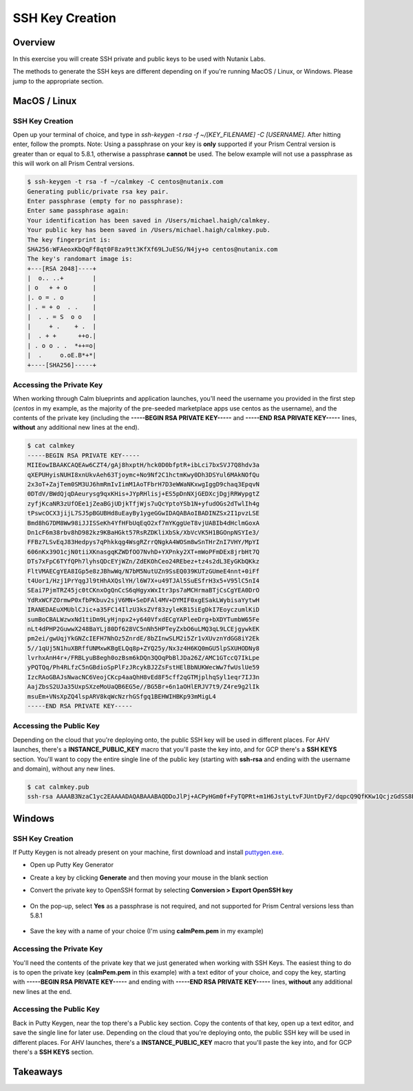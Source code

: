 .. _sshkey_creation:

----------------
SSH Key Creation
----------------

Overview
++++++++

In this exercise you will create SSH private and public keys to be used with Nutanix Labs.

The methods to generate the SSH keys are different depending on if you're running MacOS / Linux, or Windows.  Please jump to the appropriate section.

MacOS / Linux
+++++++++++++

SSH Key Creation
................

Open up your terminal of choice, and type in *ssh-keygen -t rsa -f ~/[KEY_FILENAME] -C [USERNAME]*.  After hitting enter, follow the prompts.  Note: Using a passphrase on your key is **only** supported if your Prism Central version is greater than or equal to 5.8.1, otherwise a passphrase **cannot** be used.  The below example will not use a passphrase as this will work on all Prism Central versions.

.. code-block:: bash

   $ ssh-keygen -t rsa -f ~/calmkey -C centos@nutanix.com
   Generating public/private rsa key pair.
   Enter passphrase (empty for no passphrase):
   Enter same passphrase again:
   Your identification has been saved in /Users/michael.haigh/calmkey.
   Your public key has been saved in /Users/michael.haigh/calmkey.pub.
   The key fingerprint is:
   SHA256:WFAeoxKbQqFf8qt0F8za9tt3KfXf69LJuESG/N4jy+o centos@nutanix.com
   The key's randomart image is:
   +---[RSA 2048]----+
   |  o.. ..+        |
   | o   + + o       |
   |. o = . o        |
   | . = + o  . .    |
   |  . . = S  o o   |
   |     + .    + .  |
   |  . + +      ++o.|
   | . o o . .  *++=o|
   |  .     o.oE.B*+*|
   +----[SHA256]-----+


Accessing the Private Key
.........................

When working through Calm blueprints and application launches, you'll need the username you provided in the first step (*centos* in my example, as the majority of the pre-seeded marketplace apps use centos as the username), and the contents of the private key (including the **-----BEGIN RSA PRIVATE KEY-----** and **-----END RSA PRIVATE KEY-----** lines, **without** any additional new lines at the end).

.. code-block:: bash

   $ cat calmkey
   -----BEGIN RSA PRIVATE KEY-----
   MIIEowIBAAKCAQEAw6CZT4/gAj8hxptH/hck0D0bfptR+ibLci7bxSVJ7Q8hdv3a
   qXEPUHyisNUHI8xnUkvAeh63Tjoymc+No9Nf2C1hctmKwy0Dh3DSYul6MAkNOfQu
   2x3oT+ZajTem0SM3UJ6hmRmIvIimM1AoTFbrH7D3eWWaNKxwgIggD9chaq3EpqvN
   0DTdV/BWdQjqDAeurysg9qxKHis+JYpRHlisj+ES5pDnNXjGEDXcjDgjRRWypgtZ
   zyfjKcaNR3zUfOEe1jZeaBGjUDjkTfjWjs7uQcYptoYSb1N+yfudOGs2dTwlIh4g
   tPswcOCX3jijL7SJ5pBGUBHd8uEayBy1ygeGGwIDAQABAoIBADINZSx2I1pvzLSE
   Bmd8hG7DM8Ww98iJJISSeKh4YfHFbUqEqO2xf7mYKggUeT8vjUABIb4dHclmGoxA
   Dn1cF6m38rbv8hD982kz9KBaHGkt57RsRZDKliXbSk/XbVcVK5H1BGOnpNSYIe3/
   FFBz7LSvEqJ83Hedpys7qPhkkqg4WsgRZrrQNgkA4WOSm8wSnTHrZnI7VHY/MpYI
   606nKx39O1cjN0tiiXKnasgqKZWDfOO7NvhD+YXPnky2XT+mWoPFmDEx8jrbHt7Q
   DTs7xFpC6TYfQPh7lyhsQDcEYjWZn/ZdEKOhCeo24REbez+tz4s2dL3EyGKbQKkz
   FltVMAECgYEA8IGp5e8zJBhwWq/N7bM5NutUZn9SsEQ039KUTzGUmeE4nnt+0iFf
   t4Uor1/Hzj1PrYqgJl9tHhAXQslYH/l6W7X+u49TJAl5SuESfrH3x5+V95lC5nI4
   SEai7PjmTRZ45jc0tCKnxOgQnCcS6qHgyxWxItr3ps7aMCHrmaBTjCsCgYEA0DrO
   YdRxWCFZOrmwP0xfbPKbuv2sjV6MN+SeDFAl4MV+DYMIF0xgESakLWybisaYytwH
   IRANEDAEuXMUblCJic+a35FC14IlzU3ksZVf83zyleKB15iEgDkI7EoyczumlKiD
   sumBoCBALWzwxNd1tiDm9LyHjnpx2+y640VfxdECgYAPleeDrg+bXDYTumbW65Fe
   nLt4dPHP2GuwwX248BaYLj80Df628VC5nNh5HPTeyZxbO6uLMQ3qL9LCEjgywkEK
   pm2ei/gwUqjYkGNZcIEFH7NhOz5ZnrdE/8bZInwSLM2i5Zr1vXUvznYdGG8iY2Ek
   5//1qUj5N1huXBRffUNMxwKBgELQq8p+ZYQ25y/Nx3z4H6KQ0mGU5lpSXUHODNy8
   lvrhxAnH4r+/FRBLyuB8egh0ozBsm6kDQn3QOqPbBlJDa26Z/AMC1GTccQ7IkLpe
   yPQTQq/Ph4RLfzC5nGBdioSpPlFzJRcykBJ2ZsFstHElBbNUKWecWw7fwUslUe59
   IzcRAoGBAJsNwacNC6VeojCKcp4aaQhH8vEd8F5cff2qGTMjplhqSyl1eqr7IJ3n
   AajZbsS2UJa35UxpSXzeMoUaQB6EG5e//BG5Br+6n1aOHlERJV7t9/Z4re9g2lIk
   msuEm+VNsXpZQ4lspARV8kqWcNzrhGSfgq1BEHWIHBKp93mMigL4
   -----END RSA PRIVATE KEY-----


Accessing the Public Key
........................

Depending on the cloud that you're deploying onto, the public SSH key will be used in different places.  For AHV launches, there's a **INSTANCE_PUBLIC_KEY** macro that you'll paste the key into, and for GCP there's a **SSH KEYS** section.  You'll want to copy the entire single line of the public key (starting with **ssh-rsa** and ending with the username and domain), without any new lines.

.. code-block:: bash

   $ cat calmkey.pub
   ssh-rsa AAAAB3NzaC1yc2EAAAADAQABAAABAQDDoJlPj+ACPyHGm0f+FyTQPRt+m1H6JstyLtvFJUntDyF2/dqpcQ9QfKKw1QcjzGdSS8B6HrdOOjKZz42j01/YLWFy2YrDLQOHcNJi6XowCQ059C7bHehP5lqNN6bRIzdQnqGZGYi8iKYzUChMVusfsPd5ZZo0rHCAiCAP1yFqrcSmq83QNN1X8FZ1COoMB66vKyD2rEoeKz4lilEeWKyP4RLmkOc1eMYQNdyMOCNFFbKmC1nPJ+Mpxo1HfNR84R7WNl5oEaNQOORN+NaOzu5Bxim2hhJvU37J+504azZ1PCUiHiC0+zBw4JfeOKMvtInmkEZQEd3y4RrIHLXKB4Yb centos@nutanix.com


Windows
+++++++

SSH Key Creation
................

If Putty Keygen is not already present on your machine, first download and install puttygen.exe_.

.. _puttygen.exe: https://www.chiark.greenend.org.uk/~sgtatham/putty/latest.html

- Open up Putty Key Generator
- Create a key by clicking **Generate** and then moving your mouse in the blank section
- Convert the private key to OpenSSH format by selecting **Conversion > Export OpenSSH key**

  .. figure:: images/putty1.png

- On the pop-up, select **Yes** as a passphrase is not required, and not supported for Prism Central versions less than 5.8.1

  .. figure:: images/putty2.png

- Save the key with a name of your choice (I'm using **calmPem.pem** in my example)

  .. figure:: images/putty3.png

Accessing the Private Key
.........................

You'll need the contents of the private key that we just generated when working with SSH Keys.  The easiest thing to do is to open the private key (**calmPem.pem** in this example) with a text editor of your choice, and copy the key, starting with **-----BEGIN RSA PRIVATE KEY-----** and ending with **-----END RSA PRIVATE KEY-----** lines, **without** any additional new lines at the end.

.. figure:: images/privatekey.png

Accessing the Public Key
........................

Back in Putty Keygen, near the top there's a Public key section.  Copy the contents of that key, open up a text editor, and save the single line for later use.  Depending on the cloud that you're deploying onto, the public SSH key will be used in different places.  For AHV launches, there's a **INSTANCE_PUBLIC_KEY** macro that you'll paste the key into, and for GCP there's a **SSH KEYS** section.

.. figure:: images/publickey.png

Takeaways
+++++++++
